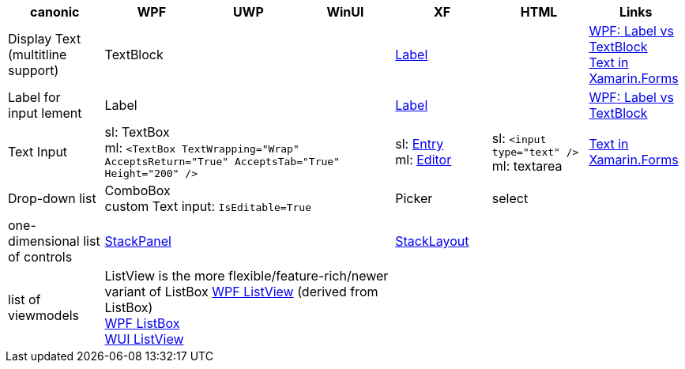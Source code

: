 
|===
|canonic|WPF|UWP|WinUI|XF|HTML|Links

|Display Text +
(multitline +
support)
3+|TextBlock
|https://docs.microsoft.com/en-us/xamarin/xamarin-forms/user-interface/text/label[Label]
|
a|https://stackoverflow.com/questions/5382925/difference-between-label-and-textblock[WPF: Label vs TextBlock] +
https://docs.microsoft.com/en-us/xamarin/xamarin-forms/user-interface/text/[Text in Xamarin.Forms]

|Label for +
input lement
3+|Label
|https://docs.microsoft.com/en-us/xamarin/xamarin-forms/user-interface/text/label[Label]
|
|https://stackoverflow.com/questions/5382925/difference-between-label-and-textblock[WPF: Label vs TextBlock]


|Text Input
3+|sl: TextBox +
ml: `<TextBox TextWrapping="Wrap" AcceptsReturn="True" AcceptsTab="True" Height="200" />`
|sl: https://docs.microsoft.com/en-us/xamarin/xamarin-forms/user-interface/text/entry[Entry] +
ml: https://docs.microsoft.com/en-us/xamarin/xamarin-forms/user-interface/text/editor[Editor]
|sl: `<input type="text" />` +
ml: textarea
a| https://docs.microsoft.com/en-us/xamarin/xamarin-forms/user-interface/text/[Text in Xamarin.Forms]

|Drop-down list
3+|ComboBox +
custom Text input: `IsEditable=True`
|Picker
|select
|

| one-dimensional list of controls
3+|https://docs.microsoft.com/en-us/dotnet/api/system.windows.controls.stackpanel[StackPanel]
|https://docs.microsoft.com/en-us/xamarin/xamarin-forms/user-interface/layouts/stacklayout[StackLayout]
|
|

| list of viewmodels
3+|ListView is the more flexible/feature-rich/newer variant of ListBox
https://docs.microsoft.com/en-us/dotnet/desktop/wpf/controls/listview-overview[WPF ListView] (derived from ListBox) +
https://docs.microsoft.com/en-us/dotnet/desktop/wpf/controls/listbox[WPF ListBox] +
https://docs.microsoft.com/en-us/windows/winui/api/microsoft.ui.xaml.controls.listview[WUI ListView]
|
|
|

|===
